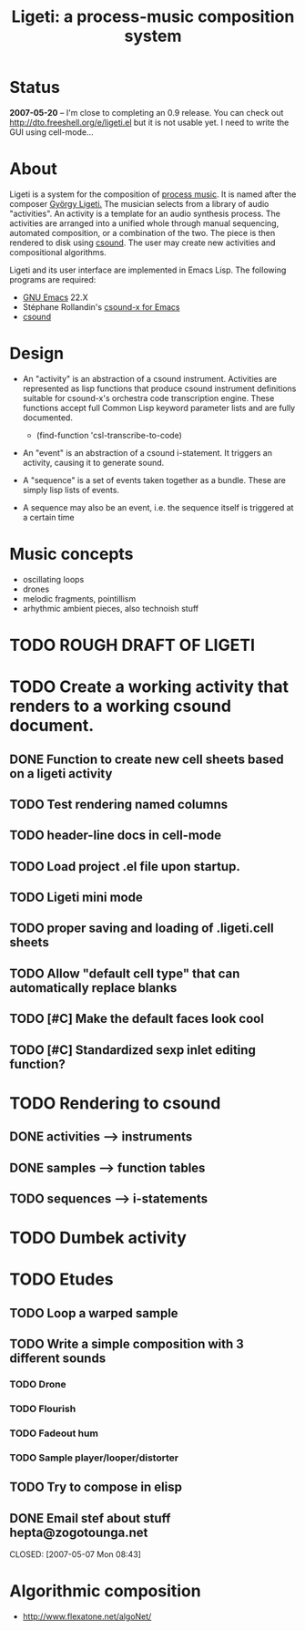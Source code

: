 #+TITLE: Ligeti: a process-music composition system
* Status

 *2007-05-20* -- I'm close to completing an 0.9 release.  You can
check out http://dto.freeshell.org/e/ligeti.el but it is not usable
yet. I need to write the GUI using cell-mode...

* About 

Ligeti is a system for the composition of [[http://en.wikipedia.org/wiki/Process_music][process music]]. It is named
after the composer [[http://en.wikipedia.org/wiki/Gy%C3%B6rgy_Ligeti][György Ligeti.]] The musician selects from a library
of audio "activities". An activity is a template for an audio
synthesis process. The activities are arranged into a unified whole
through manual sequencing, automated composition, or a combination of
the two. The piece is then rendered to disk using [[http://en.wikipedia.org/wiki/Csound][csound]]. The user may
create new activities and compositional algorithms.

Ligeti and its user interface are
implemented in Emacs Lisp. The
following programs are required:

 - [[http://www.gnu.org/software/emacs][GNU Emacs]] 22.X
 - Stéphane Rollandin's [[http://www.zogotounga.net/comp/csoundx.html][csound-x for Emacs]] 
 - [[http://www.csounds.com][csound]]

* Design

 - An "activity" is an abstraction of a csound instrument.  Activities
   are represented as lisp functions that produce csound instrument
   definitions suitable for csound-x's orchestra code transcription
   engine. These functions accept full Common Lisp keyword parameter
   lists and are fully documented.

   + (find-function 'csl-transcribe-to-code)

 - An "event" is an abstraction of a csound i-statement. It triggers
   an activity, causing it to generate sound. 
 - A "sequence" is a set of events taken together as a bundle. These
   are simply lisp lists of events.
 - A sequence may also be an event, i.e. the sequence itself is
   triggered at a certain time

* Music concepts

 - oscillating loops
 - drones
 - melodic fragments, pointillism
 - arhythmic ambient pieces, also technoish stuff

* TODO ROUGH DRAFT OF LIGETI
* TODO Create a working activity that renders to a working csound document.
** DONE Function to create new cell sheets based on a ligeti activity
   CLOSED: [2007-05-19 Sat 10:26]
** TODO Test rendering named columns
** TODO header-line docs in cell-mode
** TODO Load project .el file upon startup.
** TODO Ligeti mini mode
** TODO proper saving and loading of .ligeti.cell sheets
** TODO Allow "default cell type" that can automatically replace blanks
** TODO [#C] Make the default faces look cool
** TODO [#C] Standardized sexp inlet editing function?
* TODO Rendering to csound
** DONE activities --> instruments
   CLOSED: [2007-05-16 Wed 06:42]
** DONE samples --> function tables
   CLOSED: [2007-05-16 Wed 06:42]
** TODO sequences --> i-statements
* TODO Dumbek activity
* TODO Etudes
** TODO Loop a warped sample
** TODO Write a simple composition with 3 different sounds
*** TODO Drone
*** TODO Flourish
*** TODO Fadeout hum

*** TODO Sample player/looper/distorter
** TODO Try to compose in elisp

** DONE Email stef about stuff hepta@zogotounga.net
   CLOSED: [2007-05-07 Mon 08:43]	
* Algorithmic composition
 - http://www.flexatone.net/algoNet/
